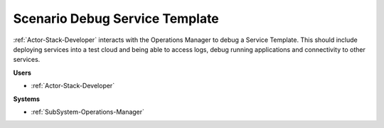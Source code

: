 .. _Scenario-Debug-Service-Template:

Scenario Debug Service Template
===============================

:ref:`Actor-Stack-Developer` interacts with the Operations Manager to debug a Service Template.
This should include deploying services into a test cloud and being able to access logs, debug
running applications and connectivity to other services.

.. image:: DebugServiceTemplate.png

**Users**

* :ref:`Actor-Stack-Developer`

**Systems**

* :ref:`SubSystem-Operations-Manager`
